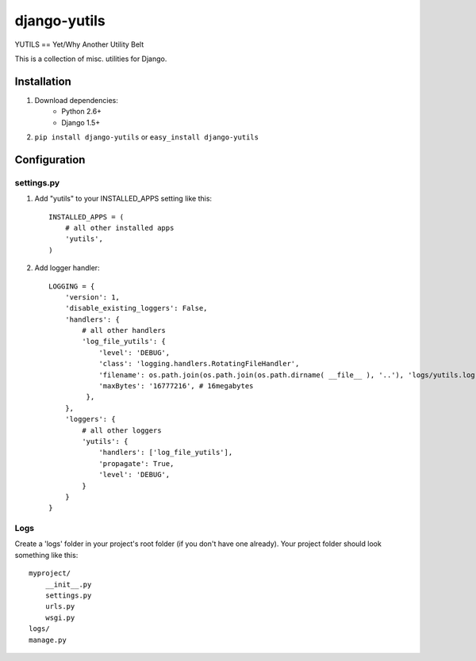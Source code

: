 ===============
django-yutils
===============

YUTILS == Yet/Why Another Utility Belt

This is a collection of misc. utilities for Django.


Installation
============

1. Download dependencies:
    - Python 2.6+
    - Django 1.5+
    
2. ``pip install django-yutils`` or ``easy_install django-yutils``



Configuration
=============

settings.py
-----------

1. Add "yutils" to your INSTALLED_APPS setting like this::

    INSTALLED_APPS = (
        # all other installed apps
        'yutils',
    )
      
2. Add logger handler::

    LOGGING = {
        'version': 1,
        'disable_existing_loggers': False,
        'handlers': {
            # all other handlers
            'log_file_yutils': {
                'level': 'DEBUG',
                'class': 'logging.handlers.RotatingFileHandler',
                'filename': os.path.join(os.path.join(os.path.dirname( __file__ ), '..'), 'logs/yutils.log'),
                'maxBytes': '16777216', # 16megabytes
             },
        },
        'loggers': {
            # all other loggers
            'yutils': {
                'handlers': ['log_file_yutils'],
                'propagate': True,
                'level': 'DEBUG',
            }
        }
    }
    
Logs
----

Create a 'logs' folder in your project's root folder (if you don't have one already).
Your project folder should look something like this::

    myproject/
        __init__.py
        settings.py
        urls.py
        wsgi.py
    logs/
    manage.py
